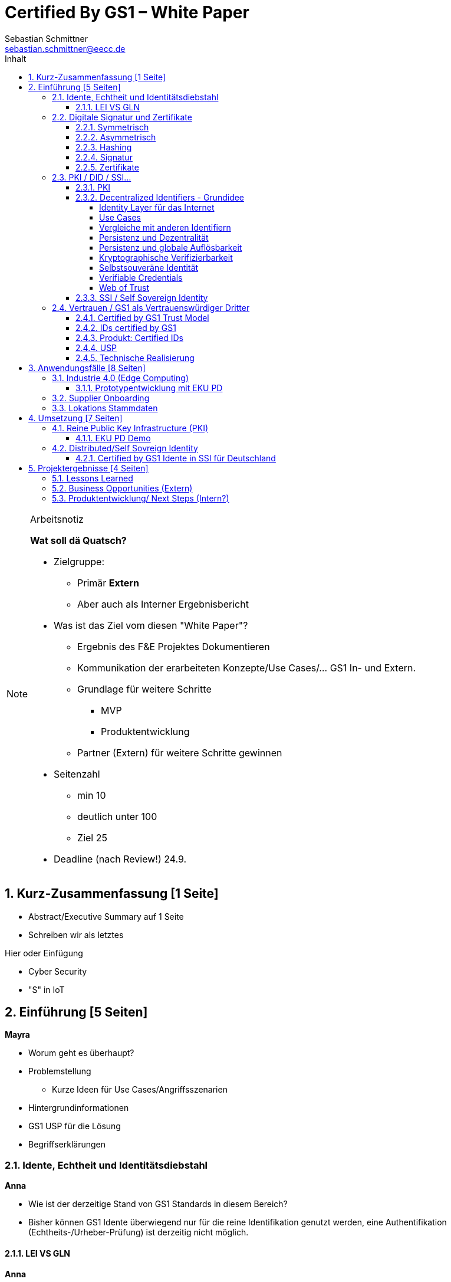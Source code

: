 = Certified By GS1 – White Paper
Sebastian Schmittner <sebastian.schmittner@eecc.de>
:toc:
:toclevels: 4
:toc-title: Inhalt
:figure-caption: Bild
:table-caption: Tabelle
:icons: font
:xrefstyle: short
:imagesdir: pics/
:sectnums:


.Arbeitsnotiz
[NOTE]
===============================
**Wat soll dä Quatsch?**

- Zielgruppe:
  **  Primär *Extern*
  ** Aber auch als Interner Ergebnisbericht
- Was ist das Ziel vom diesen "White Paper"?
** Ergebnis des F&E Projektes Dokumentieren
** Kommunikation der erarbeiteten Konzepte/Use Cases/... GS1 In- und Extern.
** Grundlage für weitere Schritte
*** MVP
*** Produktentwicklung
** Partner (Extern) für weitere Schritte gewinnen
- Seitenzahl
** min 10 
** deutlich unter 100
** Ziel 25

- Deadline (nach Review!) 24.9.

===============================

== Kurz-Zusammenfassung [1 Seite]

- Abstract/Executive Summary auf 1 Seite
- Schreiben wir als letztes


Hier oder Einfügung

- Cyber Security
- "S" in IoT


== Einführung [5 Seiten]

**Mayra**

- Worum geht es überhaupt?
- Problemstellung
** Kurze Ideen für Use Cases/Angriffsszenarien
- Hintergrundinformationen
- GS1 USP für die Lösung

- Begriffserklärungen


=== Idente, Echtheit und Identitätsdiebstahl

**Anna**

- Wie ist der derzeitige Stand von GS1 Standards in diesem Bereich?

- Bisher können GS1 Idente überwiegend nur für die reine Identifikation genutzt werden, eine Authentifikation (Echtheits-/Urheber-Prüfung) ist derzeitig nicht möglich.

==== LEI VS GLN

**Anna**

=== Digitale Signatur und Zertifikate

==== Symmetrisch
Kryptografische Systeme werden kann man in zwei unterschiedliche Hauptbereiche einteilen: symmetrische und asymmetrische Kryptographie. Die symmetrische Verschlüsselung wird oftmals als Synonym für die symmetrische Kryptographie verwendet. Die asymmetrische Kryptographie hingegen umfasst zwei Themen. Die asymmetrische Verschlüsslung und digitale Signaturen.

Die symmetrischen Verschlüsselungsverfahren reichen recht weit in die Menschheitsgeschichte zurück. Alle kryptografischen Algorithmen, begannen als symmetrische Verfahren.
Schon 600v Chr. setzten hebräische Gelehrte einen einfache Zeichenaustauschalgorithmen mit den Namen: Atbash-Verschlüsselung ein. Die Caesar-Verschlüsslung ist wahrscheinlich die bekannteste symmetrische Verschlüsselung. Diese geht auf den römischen Feldherrn Gaius Julius Caesar zurück. Er benutzte diese geheime Kommunikation für seine militärische Korrespondenz.

Die Funktionsweise der symmetrischen Schlüssel ist recht einfach. Es gibt nur einen Schlüssel, den geheimen Schlüssel. Der wird für die Ver- wie auch für die Entschlüsselung genutzt. Das bedeutet aber auch, dass sowohl der Sender, als auch der Empfänger immer diesen Schlüssel benötigt. Der Versender hat diesen Schlüssel, nur muss dieser auch über einen sicheren Übertragungsweg an den Empfänger gelangen, um z.B. ein Mitlesen der verschlüsselten Nachricht nicht zu ermöglichen. 
Eine symmetrische Verschlüsselung kann man daher für das Verschlüsseln von Dateien, Verzeichnissen oder Laufwerken nutzen. 

==== Asymmetrisch
In der Praxis nutzt man heute eher die asymmetrische Verschlüsselung.

Denn bei der asymmetrischen Verschlüsselung benötigt man je einen Schlüssel zum Verschlüsseln der Daten und einen anderen Schlüssel zum Entschlüsseln. Der zur Verschlüsselung verwendete Schlüssel wird in einem asymmetrischen Verfahren als öffentlicher Schlüssel bezeichnet und kann jedem frei mitgeteilt werden. Der für die Entschlüsselung verwendete Schlüssel muss hingegen geheim gehalten werden. 

Erstmals wurde die Idee der asymmetrischen Verschlüsselung im Jahr 1976 von Diffie und Hellman in ihrem Aufsatz "New Directions in Cryptography" veröffentlicht. In diesem Aufsatz, führen die Autoren das Prinzip der asymmetrischen Kryptographie ein. Rivest, Shamir und Adleman stellten 1978 mit RSA das erste asymmetrische Verschlüsselungsverfahren vor. 

Die Funktionsweise einer asymmetrischen Verschlüsselung lässt sich wie folgt erklären:
Jeder Teilnehmer erzeugt sich ein sogenanntes Schlüsselpaar. Das Schlüsselpaar besteht aus einem öffentlichen und einem geheimen Schlüssel. Der private Schlüssel sollte dann nicht, oder nur in einer nicht vertretbaren Zeit, aus dem öffentlichen Schlüssel berechnet werden können. Wenn ein Versender eine geheime Nachricht an einen Empfänger versenden möchte, so benötigt sie den öffentlichen Schlüssel vom Empfänger. Diesen bekommt Sie dann vom Empfänger selber oder aus einem öffentlichen Schlüsselverzeichnis. Der Versender verschlüsselt die Nachricht mit dem öffentlichen Schlüssel und einer Verschlüsselungsfunktion. Die Verschlüsselte Nachricht kann danach an den Empfänger versendet werden. Dieser benutzt die Entschlüsselungsfunktion mit Hilfe seines privaten Schlüssels, um die ursprüngliche Nachricht wiederherzustellen.

==== Hashing
Durch Hashing oder eine Hashfunktion, wird eine Zeichenkette variabler Länge auf eine Zeichenkette fester Länge abgebildet. Durch eine effiziente mathematische Funktion, wird der Hashwert meist erheblich kürzer als der Text selber. Dadurch wird ein Fingerabdruck (Fingerprint) der Zeichenkette oder Dokument erstellt. Dieser Fingerabdruck dient dann als nahezu eindeutige Kennzeichnung des Dokumentes, sowie ein Fingerabdruck uns auch nahezu eindeutig identifiziert. Durch diesen Hashwert kann man z.B. überprüfen, ob ein Dokument, eine Datei oder ein Udate verändert wurde. 

Beispiel:

==== Signatur
Wenn man von Signatur redet, muss man zwischen einer elektronischen Signatur und einer digitalen Signatur unterscheiden. Da beide oftmals synonym verwendet werden. Was jedoch nicht ganz richtig ist. 

Bei der elektronischen Signatur (elektronische Unterschrift), spricht man eher von einem rechtlichen oder juristischen Begriff. Diese müssen auch nicht zwangsläufig auf einer digitalen Signatur basieren. Bei der digitalen Signatur hingegen, handelt es sicher eher um ein mathematisches oder technisches Verfahren. 

Bei der digitalen Signatur wird mit dem privaten Schlüssel zu dem originalen Dokument eine „Unterschrift“/Signatur hinzugefügt. Mit dem öffentlichen Schlüssel kann dann später vom Empfänger festgestellt werden, ob die Daten wirklich von demjenigen stammen, der mit seinem privaten Schlüssel signiert hat und ob die Daten verändert worden und noch unverändert sind. Die digitalen Signaturen sind deshalb notwendig, da sich der Absender von Dateien, Dokumenten oder Nachrichten fälschen lässt. Den Absender einer E-Mail lässt sich ganz einfach fälschen. Somit lässt sich die Identität des Unterzeichners zweifelsfrei nachzuweisen und die Integrität der elektronischen Nachricht sicherstellen. 
Wie funktionert eine digitale Signatur? Aus Performance-Gründen wird als erstes von der Nachricht ein Hashwert berechnet. Dieser Haswert ist dann der Fingerabdruck dieser Nachricht. Für die Signatur wird dann der geheime private Schlüssel verwendet und durch einem Signieralgorithmus ein Wert, die sogenannte digitale Signatur berechnet. Die Nachricht kann dann mit der digitalen Signatur an den Empfänger versendet werden. Der Empfänger kann dann mit dem öffentlichen Schlüssel des Versenders überprüfen, ob die Nachricht wirklich vom versender verschickt wurde und ob diese Nachricht unverändert ist. 

==== Zertifikate
Ein „normales“ Zertifikat ist im üblichen Sinne eine Bescheinigung oder eine Urkunde zu bestimmten Informationen, zu einem Unternehmen oder zu einer Person.
Als GS1 vergeben wir in gedruckter Form ein Zertifkat für die erfolgreiche Teilnahme am globalen GS1 System. In diesem Zertifkat wird unter anderem die GLN und die dazugehörige Firma aufgeführt.
Im Gegensatz zu einem gedruckten Zertifikat, stellt ein digitales Zertifikat im Wesentlichen eine digitale Beglaubigung dar. Mit diesem digitalen Zertifikat kann ich bestimmte Eigenschaften zu einem Objekt oder zu einer Person bestätigen, sowie die Echtheit und die Datenintegrität überprüfen. Durch ein Zertifikat lässt isch ein öffentlicher Schlüssel sicher einem bestimmten Besitzer zuweisen.

Zertifikate werden genutzt, um:
-	den Datenverkehr im Internet zu verschlüsseln
-	Software, Updates oder digitale Dokumente zu signieren
-	E-Mails zu verschlüsseln und zu signieren
-	Oder dem Aufbau von VPN Verbindungen.
Die am häufigsten verwendeten Zertifikate sind: 
-	PGP Zertifikat (siehe Zertifikatsarten in PGP) 
-	X.509 Zertifikat

=== PKI / DID / SSI...
==== PKI

Die in den vorangegangenen Kapiteln beschriebenen Verfahren und Methoden, bilden die Grundlage für den Aufbau einer Public Key Infrastruktur (PKI). Durch das enorme Wachstum und Verbreitung des World Wide Web und den darin angebotenen Services und Dienstleistungen, stieg natürlich auch der Bedarf an Authentifizierung und sicherer Kommunikation stark an. Alleine aus kommerziellen Gründen wie z.B. E-Commerce, Banking, Social Networks oder Online-Zugriff auf 
Datenbanken macht eine PKI unabdingbar. Bis zu diesem Zeitpunkt wurden jedoch nur symmetrische Schlüssel eingesetzt, die sowohl für die Ver- als auch die Entschlüsselung denselben Schlüssel verwenden. 

Die ersten nicht öffentlichen Entwicklungen der PKI fanden beim britischen Geheimdienst am Anfang der 1970er Jahre statt. Wurden jedoch erst in den 1990er Jahren, aufgrund der strengen Geheimhaltungspflicht, im Nachhinein anerkannt. In einer ersten öffentlichen Bekanntgabe wurde das Prinzip der asymmetrischen Verschlüsselung dann 1976 von den beiden Kryptographen Whitfeld Diffie und Martin Hellman vorgeschlagen. 

Der Vorteil einer PKI mit einem asymmetrischen kryptographischen Verfahren liegt darin, dass es nicht nur ein Schlüsselpaar für die Ver- und Entschlüsselung gibt. Neben der Generierung und anschließenden Zertifizierung von Schlüsselpaaren, gehört auch die Verteilung von öffentlichen Schlüsseln. 

Eine PKI lässt sich in mehrere Komponenten einteilen. Einer Registrierungsstelle, einer Zertifizierungsstelle und dem Verzeichnisdienst. 

Die Registrierungsstelle, erfasst und überprüft die Identität und ggfs. weitere Angaben des Antragstellers. Diese muss davon überzeugt sein, dass die persönlichen Daten und der erhaltene öffentliche Schlüssel auch wirklich zu Ihm gehören, bevor das Zertifikat ausgestellt wird. Nach einer positiven Überprüfung, wird der Zertifikatsantrag durch die Registrierungsstelle genehmigt und die Anfrage an die Zertifizierungsstelle weitergegeben. 

Die Zertifizierungsstelle wiederum integriert den öffentlichen Schlüssel vom Antragssteller in ein Zertifikat, welches er anschließend erhält. Zusätzlich kann die Zertifizierungsstelle zur Veröffentlichung der Zertifikate, diese in einem öffentlichen Verzeichnis ablegen.

Oftmals befindet sich die Registrierungsstelle und die Zertifizierungsstelle in einem Unternehmen und bildet eine Einheit, als TrustCenter.

Der Verzeichnisdienst ist ein durchsuchbares Verzeichnis, das ausgestellte Zertifikate enthält. Sozusagen die Gelben Seiten der Zertifikate. Dadurch können die Zertifikate eines anderen Teilnehmers zum Prüfen einer Signatur abrufen.  

==== Decentralized Identifiers - Grundidee
Decentralized Identifiers (DIDs) sind neuartige Identifikatoren, die eine verifizierbare und dezentralisierte digitale Identität ermöglichen sollen. Dabei entscheidet mindestens eine sogenannte Kontrollinstanz (DID controller) darüber, welches beliebige Subjekt (DID subject) eine DID identifizieren soll. Dieses Subjekt können u.a. Personen, Organisationen, Dinge, Datenmodelle, abstrakte Entitäten sein.

Die Bezeichner sind derart konzipiert, dass der DID-Controller beweisen kann, dass er die Kontrolle über die DID ausübt. Sie sollen unabhängig von zentralisierten Registrierungsstellen, Identitäts-Providern oder Zertifizierungsstellen in Umlauf gebracht und genutzt werden können.

Technisch betrachtet ist eine DID eine URL, die eine Verbindung zwischen dem DID-Subjekt und den Mechanismen einer vertrauenswürdigen Interaktionen mit diesem Subjekt herstellt. Diese Mechanismen sind als Datensätze in einem sogenannten DID-Dokument (DID document) enthalten und können z.B. Public Keys oder pseudonymisierte Biometriedaten enthalten, mit denen sich das DID-Subjekt authentifizieren und seine Eigentümerschaft an der DID beweisen kann. Darüber hinaus können Service-Endpunkte enthalten sein, die eine gesicherte Interaktionen mit dem DID-Subjekt ermöglichen.

Ist das zu identifizierende Subjekt selbst Teil der DID-Controller-Gruppe, ist damit eine notwendige Bedingung für Selbstsouveränität erfüllt.

===== Identity Layer für das Internet
DIDs können die Kernkomponente einer gänzlich neuen Ebene von dezentralisierter digitaler Identität und der Public Key Infrastructure für das Internet bilden. Diese könnte in Gestalt einer dezentralisierten Public Key Infrastructure (DPKI) ebenso große Bedeutung für die globale Sicherheit und den Datenschutz im virtuellen Raum haben wie es einst die Entwicklung des SSL/TLS-Protokolls für den verschlüsselten Netzverkehr hatte.

===== Use Cases
Aufgrund der hohen Vielfalt an zu identifizierenden Entitäten umfassen mögliche Use Cases die unterschiedlichsten Anwendungsbereiche. Dazu zählen z.B. Online-Einkäufe, Identifikation von Baugruppen in der Automobilherstellung, verschlüsselte Datenhaltung bei Cloud-Dienstleistern, Zugang zu öffentlichen hinterlegten Stammdaten, als Bezeichner in einem "Verifiable Credentials"-Ökosystem (W3C) oder der plattformübergreifende Austausch von service-bezogenen und werberelevanten Daten ohne die oft damit in Verbindung stehende Weitergabe von personenbezogenen Daten.

===== Vergleiche mit anderen Identifiern
===== Persistenz und Dezentralität
Der Bedarf an global eindeutigen Kennzeichnern, welche keine zentralisierten Registrierungsstellen benötigen, ist nicht neu. UUIDs (Universally Unique Identifiers, auch GUIDs genannt – Globally Unique Identifiers) wurden zu diesem Zweck bereits in den 1980er Jahren entwickelt und standardisiert (Open Software Foundation und IETF RFC 4122).

===== Persistenz und globale Auflösbarkeit
Der Bedarf an persistenten – dauerhaft einer Entität zugewiesenen und unveränderlichen – Kennzeichnern, welche gleichzeitig global auflösbar sind, ist ebensowenig neu. Diese Art der Kennzeichner wurden als URNs (Uniform Resource Names) standardisiert (IETF RFC 2141, RFC 8141).

===== Kryptographische Verifizierbarkeit
Im Regelfall sind UUIDs jedoch nicht global auflösbar und URNs benötigen eine zentralisierte Registrierungsstelle, falls sie auflösbar sind. Darüber hinaus ist weder UUIDs noch URNs eine weitere notwendige Eigenschaft inhärent: die Fähigkeit die Inhaberschaft des Kennzeichners kryptographisch zu verifizieren.

Tabelle 1. Eigenschaften von Identifikatoren 


===== Selbstsouveräne Identität
Zur Verwirklichung einer selbstsouveränen Identität (self-sovereign identity, SSI) – definiert als lebenslang gültige, portierbare digitale Identität, welche unabhängig ist von zentralisierten Autoritäten – muss der neue Bezeichner über jede der folgenden Eigenschaften verfügen: Persistenz, globale Auflösbarkeit, kryptographische Verifizierbarkeit und Dezentralität.]

Das Konzept einer selbstsouveränen Identität baut auf drei Hauptkomponenten auf, aus denen sie sich zusammensetzt. Zu diesen zählen neben DIDs noch Verifiable Credentials und dezentralisiertes (Public) Key Management (DPKI).

===== Verifiable Credentials
DIDs bilden lediglich die untere Ebene einer dezentralisierten Identitätsinfrastruktur. Die darüber liegende Ebene, welche den meisten Mehrwert bietet, bilden die sogenannten Verifiable Credentials (VCs). Dieser technische Begriff steht für einen digital signierten elektronischen Berechtigungsnachweis, welcher den von der W3C Verifiable Claims Working Group entwickelten Interoperabilitätsstandards entspricht.

===== Web of Trust
Die üblichen Identitätsmanagement-Systeme basieren auf zentralisierten Autoritäten wie Verzeichnisdiensten innerhalb eines Unternehmen, Zertifizierungsstellen oder Domain-Name-Registraren. In diesem Kontext spielt auch GS1 die Rolle eines Registrars, indem über die Company-Prefix ein Namensraum zugewiesen (verkauft) wird. Dabei bilden diese Autoritäten jeweils ihre eigene Wurzel der Sicherheitskette. Damit ein Identitätsmanagement jedoch zwischen den genannten Systemen etabliert werden kann, bedarf es eines föderalistischen Identitätsmanagements.

Das Aufkommen von Distributed-Ledger-Technologien (DLTs) und der Blockchain-Technologie vereinfacht technisch völlig dezentralisierte Identitätsmanagement-Systeme. In einem dezentralen Identitätsmanagement-System können die Entitäten (Personen, Organisationen, Dinge, etc.) ihre geteilte Root of Trust frei wählen. Global verteilte Ledger, dezentralisierte P2P-Netzwerke oder andere Systeme mit gleichartigen Fähigkeiten ermöglichen eine Root of Trust ohne eine zentralisierte Autoritätsinstanz oder einen Single Point of Failure. Gemeinsam ermöglichen es DLTs und dezentralisierte Identitätsmanagement-Systeme beliebigen Entitäten ihre eigenen Bezeichner oder eine nicht festgelegte Menge an verteilten Roots of Trust zu erstellen und zu managen.

Entitäten werden mittels DIDs identifiziert und können sich authentisieren, indem sie Nachweise wie z.B. digitale Signaturen oder datenschutzkonforme biometrische Protokolle nutzen.

Dieses Design beseitigt sowohl die Abhängigkeit von zentralisierten Registrierungsstellen für Identifier als auch von zentralisierten Zertifizierungsstellen für Schlüsselverwaltungen – was zurzeit den Standard bei der hierarchischen Public-Key-Infrastruktur (PKI) darstellt. Falls die DID-Registry ein verteilter Ledger ist, kann jede Entität als ihre eigene Root of Trust fungieren. Diese Architektur wird als DPKI (dezentralisierte PKI) bezeichnet.

==== SSI / Self Sovereign Identity

Durch den rasanten Anstieg von Social Media, stiegen neben den digitalen Aktivitäten der Nutzer auch die Anzahl der unterschiedlichsten Plattformen an. Auf jeder Plattform muss für die digitale Identität jeweils ein eigenes Profil erstellt werden. Diese Profile hinterlassen jedes Mal eine digitale Spur im Internet. Bei diesen hinterlegten Daten, handelt es sich überwiegend um sensible und personenbezogene Daten, die für die Plattformen enorm wichtig sind, aber auch eine gewisse Gefahr für einen Datendiebstahl darstellen. 

Für diese sensiblen und wertvollen Verbraucherdaten muss die Plattform auch die Verantwortung übernehmen. Vielen Unternehmen war dieses nicht immer möglich und so war der Schutz der Daten nicht immer ausreichend gewährleistet und öfters gefährdet. Oftmals wurde der Ruf der Verbraucher für die eigen zu verwaltende Identität laut. 
In den letzten Jahren entwickelte sich die Blockchain- Technologie zu einem neuen Ansatz, der dezentralen Informationssysteme. Bei dieser neuen Technologie, können Daten auf einzigartige Weise registriert und nicht mehr veränderbar über ein Netzwerk verteilt werden. Ein Konsens-Mechanismus zur Validierung der Informationen, ohne eine zentrale Autorität, stellt sicher, , dass alle Teilnehmer eine identische Kopie der verteilten Datenbank besitzen.

Aus diesen beiden scheinbar nicht zusammenhängenden Ideen entwickelte sich das Konzept der selbstsouveränen Identität (Self-Sovereign Identity oder SSI). In der analogen Welt stehen unterschiedliche Verfahren zur Verfügung um unsere Identität nachzuweisen. Neben dem Personalausweis, welcher ein sehr hohes Vertrauen darstellt oder den Fingerabdruck.  
In der digitalen Welt hingegen, ist es etwas schwieriger. Hier haben wir die Möglichkeit uns über unterschiedliche Verfahren wie z.B. Post-Ident, Video-Ident, WebIdent oder Accounts bei Sozialen Netzwerken unsere Identität nachzuweisen. Jedoch müssen wir uns immer wieder neu Ausweisen und stützen uns dabei immer wieder auf Dritte Dienstleister, welche unsere Identität bestätigen, die Daten speichern und verwalten. Hat aber auch den großen Nachteil, dass wir nicht immer wissen, wer welche Daten hat und welche Daten an andere weitergegeben werden.

Mit Hilfe einer Self-sovereign identity und dem dahinterliegenden System, kann ein Identitätsinhaber seine eigene Identität erstellen und auch komplett kontrollieren, dafür benötigt er keine Erlaubnis einer weiteren Instanz oder einer zentralen Behörde. Zusätzlich kann jeder selber entscheiden, mit wem er seine Daten teilt und wie diese verwendet werden. Das oben beschriebene Konzept der „Public Key Infrastructure“ (PKI) wird dabei nicht verworfen, sondern aus den neuen aufkommenden Herausforderungen angepasst und im Sinne einer „Decentralized PKI“ weiterentwickelt. Anstelle eines Schlüsselverzeichnisses, die für die Speicherung und dem Abruf von öffentlichen Schlüsseln dienen, wird eine Blockchain eingesetzt. Dadurch sind keine zentralen Instanzen mehr notwendig, da der Identitätsinhaber, der seinen privaten Schlüssel kontrolliert, seine Zertifikate ohne einen Servicedienstleister selber ausstellt. Und die Blockchain als Schlüsselverzeichnis dient. Zusätzlich können die Vorteile der Blockchain-Technologie, wie eindeutige Nachweisbarkeit und Unveränderlichkeit von Transaktionen umgesetzt werden. 

Durch die eIDAS Verordnung hat die Europäische Union einen kompatiblen europäischen Rahmen für die selbstsouveräne Identität (European Self-Sovereign Identity Framework / ESSIF) geschaffen. Das ESSIF verwendet dezentrale Kennungen (decentralized identifiers / DIDs) und die European Blockchain Services Infrastructure(EBSI).


=== Vertrauen / GS1 als Vertrauenswürdiger Dritter

==== Certified by GS1 Trust Model
Das Vertrauen in Idente certified by GS1 funktionieren konzeptionell ähnlich wie bei klassischen Dokumenten. Auch wenn die entsprechenden Ideen aus dem DID/SSI Umfeld kommen ist das Trust-Modell unabhängig von der Realisierung über DIDs oder klassische (zentrale) PKI Zertifikatsketten.
Ausweisketten
 
Abbildung 1: Vertrauen in klassische Ausweisdokumente

Das Vertrauen in die Identität z.B. einer realen Person kommt durch die Überprüfung (z.B. Abgleich des Fotos, überprüfung von kopierschutzmaßnahmen im Dokument, et.c) eines fälschungssicheren Ausweises ("Autorisierung") zustande. Hierbei vertraut der Prüfer zunächst einer Autorität hinter dem AUssteller, z.B. dem Staat als Auftraggeber der Bundesdruckerei. Diese bestätigt mit der Ausstellung des Dokumentes, dass der Inhaber legitim ist. Gleichzeitig enthält das Dokument die nötigen eigenschaften um seine eigene echtheit zu überprüfen und auch dass der Inhaber derjenige ist, für den das Dokument ausgestellt wurde. So indirekt wird das Vertrauen des Prüfers, wiederum indirekt, auf den Inhaber des Dokuments übertragen und die Autorisierung ist erfolgreich. Der Prozess wird in Bild 1  dargestellt.

==== IDs certified by GS1
 
Abbildung 2: Vertrauen in IDs certified by GS1

Das Vertrauen in Maschinen oder allgemein IoT Devices, die sich mit Identen certified by GS1 ausweisen, entsteht analog zum klassischen Vertrauen in Ausweisdokumente, wie in Bild 2 analog zu Bild 1 dargestellt. Wichtig ist hierbei, dass lediglich zwischen GS1 und dem Maschinenhersteller ein Vertragsverhältnis existieren muss. Es bedarf prinzipiell keiner direkten Verbindung zwischen dem Fabrikbetreiber und GS1 oder

==== Produkt: Certified IDs

Die zertifizierten Versionen der GS1 Idente, insbesondere
- (S)GLNs für Unternehmen(steile) und
- GIAI für Assets wie Machinen, Sensoren, oder allgemein IoT Devices,

bieten, neben einer Authentifikation (Echtheits-/Urheber-Prüfung) der Idente, die in Abgrenzung zu den online Services wie GEPIR oder Verified by GS1
- offline und
- unabhängig von einer Zentralen Stelle, d.h. ohne den Zwang zur Datenweitergabe
erfolgen kann, die Möglichkeit im Namen der Identifizierten Entität digitale Signaturen zu erstellen und so z.B.
- digitale Geschäftsdokumente im Namen eines Unternehmens(teils) zu signieren oder
- die Echtheit von Messdaten eines Sensors direkt durch diesen Fälschungssicher zu beglaubigen.

==== USP
Anders als bei vergleichbaren Lösungen ermöglicht GS1 es einem Unternehmen das Kunde für die Certified IDs wird, auf basis einer initial von GS1 vergebenen zertifizierten basis GLN, die das Unternehmen selbst als Legale Person identifiziert, selbst Idente, wie GIAIs für Assets, weitere (S)GLNs für z.B. Unternehmensteile, Niederlassungen oder Abteilungen und alle weiteren GS1 standard Idente, selbst unabhängig von GS1 zu erzeugen. Für Unternehmen, die diese Unabhängigkeit nicht benötigen kann GS1 die Erstellung weiterer Certified IDs als Service anbieten.

==== Technische Realisierung
Im aktuellen Projekt wird die realisierung der Certified IDs sowohl über klassische X.509 Zertifikatsketten (PKI) als auch über "Verifiable Credentials" im Rahmen einer SSI/DID Infrastruktur erprobt. Beide Ansätze ermöglichen die dezentrale Anwendung der Idente, ohne dass nach der initialen Vergabe der zertifizierten basis GLN eine weitere Interaktion mit GS1 notwendig ist.





== Anwendungsfälle [8 Seiten]


- Detaillierte Use Cases
** Sektorweit/Allgemein
** Konkret

=== Industrie 4.0 (Edge Computing) 
**Sebastian**

- Allgemeines
- Referenzen aus Platform I 4.0 Zukunftszenarien



==== Prototypentwicklung mit EKU PD
**Sebastian**

- Konkreter Anwendungsfall




=== Supplier Onboarding

- Sektoren übergreifend
- Konkret (Automobil,...)


=== Lokations Stammdaten





== Umsetzung [7 Seiten]

- Ergebnisse aus Prototyping

=== Reine Public Key Infrastructure (PKI)

**Sebastian**

==== EKU PD Demo

**Sebastian**

- Konkreter Anwendungsfall
- Wenn UI Fertig



=== Distributed/Self Sovreign Identity

- GS1 als Issuer von Verifiable Credentials


==== Certified by GS1 Idente in SSI für Deutschland


- Rahmen: Förderprojekt
** Schaufenster Digitale ID
** SSI Entwicklungen in DE/Weltweit
** *Hier oder in Einleitung?*

- Konkretes Projekt 
** Use Cases



== Projektergebnisse [4 Seiten]

=== Lessons Learned


=== Business Opportunities (Extern)

**Mayra**



=== Produktentwicklung/ Next Steps (Intern?)

** Next steps für begonnene Cases

** Alternative wege


